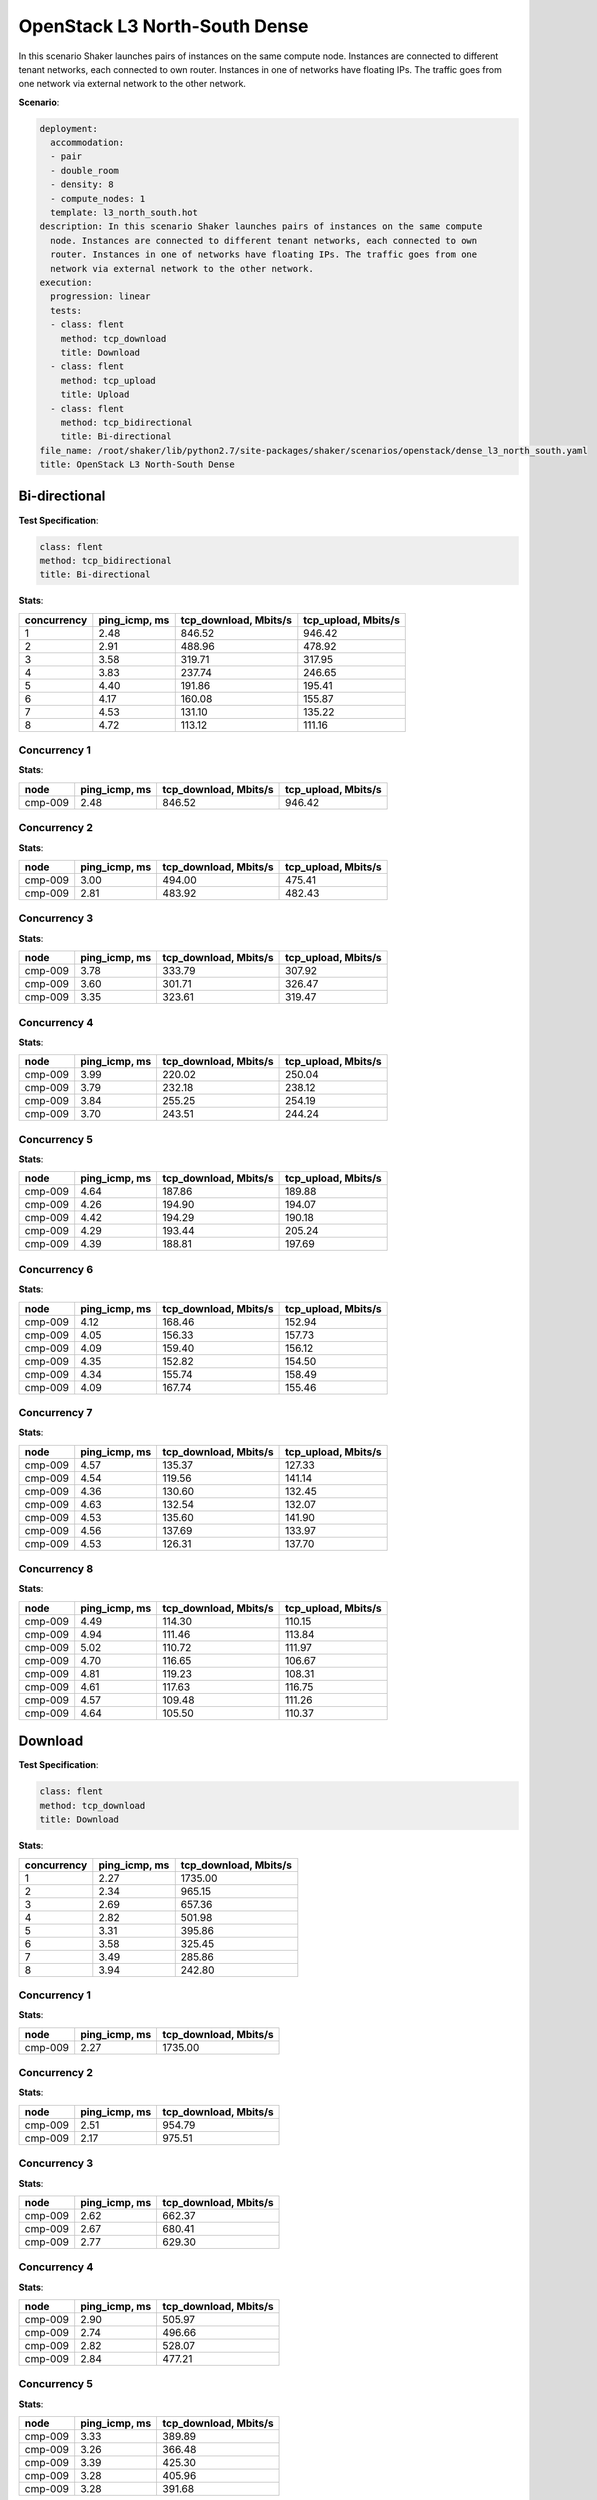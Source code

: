.. _openstack_l3_north_south_dense:

OpenStack L3 North-South Dense
******************************

In this scenario Shaker launches pairs of instances on the same compute node.
Instances are connected to different tenant networks, each connected to own
router. Instances in one of networks have floating IPs. The traffic goes from
one network via external network to the other network.

**Scenario**:

.. code-block:: yaml

    deployment:
      accommodation:
      - pair
      - double_room
      - density: 8
      - compute_nodes: 1
      template: l3_north_south.hot
    description: In this scenario Shaker launches pairs of instances on the same compute
      node. Instances are connected to different tenant networks, each connected to own
      router. Instances in one of networks have floating IPs. The traffic goes from one
      network via external network to the other network.
    execution:
      progression: linear
      tests:
      - class: flent
        method: tcp_download
        title: Download
      - class: flent
        method: tcp_upload
        title: Upload
      - class: flent
        method: tcp_bidirectional
        title: Bi-directional
    file_name: /root/shaker/lib/python2.7/site-packages/shaker/scenarios/openstack/dense_l3_north_south.yaml
    title: OpenStack L3 North-South Dense

Bi-directional
==============

**Test Specification**:

.. code-block:: yaml

    class: flent
    method: tcp_bidirectional
    title: Bi-directional

.. image:: f412adf4-e577-4463-9c36-5e213cbce18c.svg

**Stats**:

===========  =============  =====================  ===================
concurrency  ping_icmp, ms  tcp_download, Mbits/s  tcp_upload, Mbits/s
===========  =============  =====================  ===================
          1           2.48                 846.52               946.42
          2           2.91                 488.96               478.92
          3           3.58                 319.71               317.95
          4           3.83                 237.74               246.65
          5           4.40                 191.86               195.41
          6           4.17                 160.08               155.87
          7           4.53                 131.10               135.22
          8           4.72                 113.12               111.16
===========  =============  =====================  ===================

Concurrency 1
-------------

**Stats**:

========  =============  =====================  ===================
node      ping_icmp, ms  tcp_download, Mbits/s  tcp_upload, Mbits/s
========  =============  =====================  ===================
cmp-009            2.48                 846.52               946.42
========  =============  =====================  ===================

Concurrency 2
-------------

**Stats**:

========  =============  =====================  ===================
node      ping_icmp, ms  tcp_download, Mbits/s  tcp_upload, Mbits/s
========  =============  =====================  ===================
cmp-009            3.00                 494.00               475.41
cmp-009            2.81                 483.92               482.43
========  =============  =====================  ===================

Concurrency 3
-------------

**Stats**:

========  =============  =====================  ===================
node      ping_icmp, ms  tcp_download, Mbits/s  tcp_upload, Mbits/s
========  =============  =====================  ===================
cmp-009            3.78                 333.79               307.92
cmp-009            3.60                 301.71               326.47
cmp-009            3.35                 323.61               319.47
========  =============  =====================  ===================

Concurrency 4
-------------

**Stats**:

========  =============  =====================  ===================
node      ping_icmp, ms  tcp_download, Mbits/s  tcp_upload, Mbits/s
========  =============  =====================  ===================
cmp-009            3.99                 220.02               250.04
cmp-009            3.79                 232.18               238.12
cmp-009            3.84                 255.25               254.19
cmp-009            3.70                 243.51               244.24
========  =============  =====================  ===================

Concurrency 5
-------------

**Stats**:

========  =============  =====================  ===================
node      ping_icmp, ms  tcp_download, Mbits/s  tcp_upload, Mbits/s
========  =============  =====================  ===================
cmp-009            4.64                 187.86               189.88
cmp-009            4.26                 194.90               194.07
cmp-009            4.42                 194.29               190.18
cmp-009            4.29                 193.44               205.24
cmp-009            4.39                 188.81               197.69
========  =============  =====================  ===================

Concurrency 6
-------------

**Stats**:

========  =============  =====================  ===================
node      ping_icmp, ms  tcp_download, Mbits/s  tcp_upload, Mbits/s
========  =============  =====================  ===================
cmp-009            4.12                 168.46               152.94
cmp-009            4.05                 156.33               157.73
cmp-009            4.09                 159.40               156.12
cmp-009            4.35                 152.82               154.50
cmp-009            4.34                 155.74               158.49
cmp-009            4.09                 167.74               155.46
========  =============  =====================  ===================

Concurrency 7
-------------

**Stats**:

========  =============  =====================  ===================
node      ping_icmp, ms  tcp_download, Mbits/s  tcp_upload, Mbits/s
========  =============  =====================  ===================
cmp-009            4.57                 135.37               127.33
cmp-009            4.54                 119.56               141.14
cmp-009            4.36                 130.60               132.45
cmp-009            4.63                 132.54               132.07
cmp-009            4.53                 135.60               141.90
cmp-009            4.56                 137.69               133.97
cmp-009            4.53                 126.31               137.70
========  =============  =====================  ===================

Concurrency 8
-------------

**Stats**:

========  =============  =====================  ===================
node      ping_icmp, ms  tcp_download, Mbits/s  tcp_upload, Mbits/s
========  =============  =====================  ===================
cmp-009            4.49                 114.30               110.15
cmp-009            4.94                 111.46               113.84
cmp-009            5.02                 110.72               111.97
cmp-009            4.70                 116.65               106.67
cmp-009            4.81                 119.23               108.31
cmp-009            4.61                 117.63               116.75
cmp-009            4.57                 109.48               111.26
cmp-009            4.64                 105.50               110.37
========  =============  =====================  ===================

Download
========

**Test Specification**:

.. code-block:: yaml

    class: flent
    method: tcp_download
    title: Download

.. image:: c89d74eb-a1a9-4437-8db7-ae3c10caae36.svg

**Stats**:

===========  =============  =====================
concurrency  ping_icmp, ms  tcp_download, Mbits/s
===========  =============  =====================
          1           2.27                1735.00
          2           2.34                 965.15
          3           2.69                 657.36
          4           2.82                 501.98
          5           3.31                 395.86
          6           3.58                 325.45
          7           3.49                 285.86
          8           3.94                 242.80
===========  =============  =====================

Concurrency 1
-------------

**Stats**:

========  =============  =====================
node      ping_icmp, ms  tcp_download, Mbits/s
========  =============  =====================
cmp-009            2.27                1735.00
========  =============  =====================

Concurrency 2
-------------

**Stats**:

========  =============  =====================
node      ping_icmp, ms  tcp_download, Mbits/s
========  =============  =====================
cmp-009            2.51                 954.79
cmp-009            2.17                 975.51
========  =============  =====================

Concurrency 3
-------------

**Stats**:

========  =============  =====================
node      ping_icmp, ms  tcp_download, Mbits/s
========  =============  =====================
cmp-009            2.62                 662.37
cmp-009            2.67                 680.41
cmp-009            2.77                 629.30
========  =============  =====================

Concurrency 4
-------------

**Stats**:

========  =============  =====================
node      ping_icmp, ms  tcp_download, Mbits/s
========  =============  =====================
cmp-009            2.90                 505.97
cmp-009            2.74                 496.66
cmp-009            2.82                 528.07
cmp-009            2.84                 477.21
========  =============  =====================

Concurrency 5
-------------

**Stats**:

========  =============  =====================
node      ping_icmp, ms  tcp_download, Mbits/s
========  =============  =====================
cmp-009            3.33                 389.89
cmp-009            3.26                 366.48
cmp-009            3.39                 425.30
cmp-009            3.28                 405.96
cmp-009            3.28                 391.68
========  =============  =====================

Concurrency 6
-------------

**Stats**:

========  =============  =====================
node      ping_icmp, ms  tcp_download, Mbits/s
========  =============  =====================
cmp-009            3.78                 315.68
cmp-009            3.36                 317.33
cmp-009            3.49                 330.47
cmp-009            3.51                 319.10
cmp-009            3.87                 340.22
cmp-009            3.46                 329.90
========  =============  =====================

Concurrency 7
-------------

**Stats**:

========  =============  =====================
node      ping_icmp, ms  tcp_download, Mbits/s
========  =============  =====================
cmp-009            3.48                 271.35
cmp-009            3.41                 264.31
cmp-009            3.52                 293.34
cmp-009            3.48                 286.51
cmp-009            3.53                 276.19
cmp-009            3.60                 311.78
cmp-009            3.39                 297.56
========  =============  =====================

Concurrency 8
-------------

**Stats**:

========  =============  =====================
node      ping_icmp, ms  tcp_download, Mbits/s
========  =============  =====================
cmp-009            3.98                 230.02
cmp-009            3.84                 266.88
cmp-009            3.94                 217.37
cmp-009            4.10                 249.70
cmp-009            3.93                 253.24
cmp-009            3.88                 237.95
cmp-009            3.93                 244.47
cmp-009            3.93                 242.79
========  =============  =====================

Upload
======

**Test Specification**:

.. code-block:: yaml

    class: flent
    method: tcp_upload
    title: Upload

.. image:: 55a0fb80-6041-4b66-a18b-a51af8f3ccc7.svg

**Stats**:

===========  =============  ===================
concurrency  ping_icmp, ms  tcp_upload, Mbits/s
===========  =============  ===================
          1           2.80              1827.64
          2           2.49               958.44
          3           2.80               626.94
          4           2.92               492.78
          5           3.04               397.40
          6           3.48               324.18
          7           3.68               279.04
          8           3.97               241.51
===========  =============  ===================

Concurrency 1
-------------

**Stats**:

========  =============  ===================
node      ping_icmp, ms  tcp_upload, Mbits/s
========  =============  ===================
cmp-009            2.80              1827.64
========  =============  ===================

Concurrency 2
-------------

**Stats**:

========  =============  ===================
node      ping_icmp, ms  tcp_upload, Mbits/s
========  =============  ===================
cmp-009            2.58               968.23
cmp-009            2.40               948.66
========  =============  ===================

Concurrency 3
-------------

**Stats**:

========  =============  ===================
node      ping_icmp, ms  tcp_upload, Mbits/s
========  =============  ===================
cmp-009            2.77               612.02
cmp-009            2.78               621.54
cmp-009            2.86               647.24
========  =============  ===================

Concurrency 4
-------------

**Stats**:

========  =============  ===================
node      ping_icmp, ms  tcp_upload, Mbits/s
========  =============  ===================
cmp-009            3.14               472.28
cmp-009            2.85               496.03
cmp-009            2.84               478.96
cmp-009            2.86               523.82
========  =============  ===================

Concurrency 5
-------------

**Stats**:

========  =============  ===================
node      ping_icmp, ms  tcp_upload, Mbits/s
========  =============  ===================
cmp-009            3.04               409.71
cmp-009            2.95               388.96
cmp-009            3.07               398.17
cmp-009            3.03               405.84
cmp-009            3.10               384.32
========  =============  ===================

Concurrency 6
-------------

**Stats**:

========  =============  ===================
node      ping_icmp, ms  tcp_upload, Mbits/s
========  =============  ===================
cmp-009            3.48               323.07
cmp-009            3.37               308.18
cmp-009            3.51               337.42
cmp-009            3.40               305.02
cmp-009            3.50               347.90
cmp-009            3.58               323.52
========  =============  ===================

Concurrency 7
-------------

**Stats**:

========  =============  ===================
node      ping_icmp, ms  tcp_upload, Mbits/s
========  =============  ===================
cmp-009            3.72               286.71
cmp-009            3.55               260.78
cmp-009            3.71               279.80
cmp-009            3.72               275.10
cmp-009            3.65               293.16
cmp-009            3.68               263.18
cmp-009            3.73               294.51
========  =============  ===================

Concurrency 8
-------------

**Stats**:

========  =============  ===================
node      ping_icmp, ms  tcp_upload, Mbits/s
========  =============  ===================
cmp-009            4.02               247.75
cmp-009            4.02               234.63
cmp-009            3.97               239.06
cmp-009            4.06               244.02
cmp-009            3.92               234.12
cmp-009            3.88               240.60
cmp-009            3.96               240.16
cmp-009            3.88               251.77
========  =============  ===================

